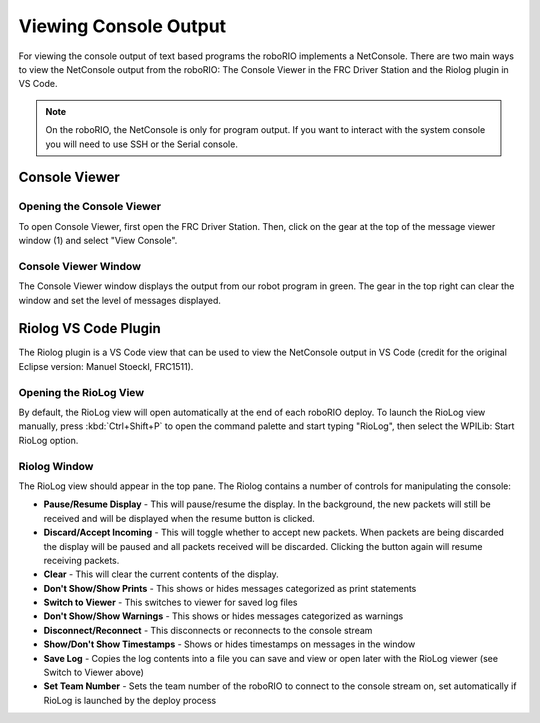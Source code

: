 Viewing Console Output
======================

For viewing the console output of text based programs the roboRIO implements a NetConsole. There are two main ways to view the NetConsole output from the roboRIO: The Console Viewer in the FRC Driver Station and the Riolog plugin in VS Code.

.. note:: On the roboRIO, the NetConsole is only for program output.  If you want to interact with the system console you will need to use SSH or the Serial console.

Console Viewer
--------------

Opening the Console Viewer
~~~~~~~~~~~~~~~~~~~~~~~~~~

|Opening Console Viewer|

To open Console Viewer, first open the FRC Driver Station. Then, click on the gear at the top of the message viewer window (1) and select "View Console".

Console Viewer Window
~~~~~~~~~~~~~~~~~~~~~

|Console Viewer Window|

The Console Viewer window displays the output from our robot program in green.  The gear in the top right can clear the window and set the level of messages displayed.

Riolog VS Code Plugin
---------------------

The Riolog plugin is a VS Code view that can be used to view the NetConsole output in VS Code (credit for the original Eclipse version: Manuel Stoeckl, FRC1511).

Opening the RioLog View
~~~~~~~~~~~~~~~~~~~~~~~

|Opening Riolog View|

By default, the RioLog view will open automatically at the end of each roboRIO deploy. To launch the RioLog view manually, press :kbd:`Ctrl+Shift+P` to open the command palette and start typing "RioLog", then select the WPILib: Start RioLog option.

Riolog Window
~~~~~~~~~~~~~

|Riolog Window|

The RioLog view should appear in the top pane. The Riolog contains a number of controls for manipulating the console:

- **Pause/Resume Display** - This will pause/resume the display. In the background, the new packets will still be received and will be displayed when the resume button is clicked.
- **Discard/Accept Incoming** - This will toggle whether to accept new packets. When packets are being discarded the display will be paused and all packets received will be discarded. Clicking the button again will resume receiving packets.
- **Clear** - This will clear the current contents of the display.
- **Don't Show/Show Prints** - This shows or hides messages categorized as print statements
- **Switch to Viewer** - This switches to viewer for saved log files
- **Don't Show/Show Warnings** - This shows or hides messages categorized as warnings
- **Disconnect/Reconnect** - This disconnects or reconnects to the console stream
- **Show/Don't Show Timestamps** - Shows or hides timestamps on messages in the window
- **Save Log** - Copies the log contents into a file you can save and view or open later with the RioLog viewer (see Switch to Viewer above)
- **Set Team Number** - Sets the team number of the roboRIO to connect to the console stream on, set automatically if RioLog is launched by the deploy process

.. |Opening Console Viewer| image:: images/viewing-console-output/opening-console-viewer.png
.. |Console Viewer Window| image:: images/viewing-console-output/console-viewer-window.png
.. |Opening Riolog View| image:: images/viewing-console-output/opening-riolog-view.png
.. |Riolog Window| image:: images/viewing-console-output/riolog-window.png
